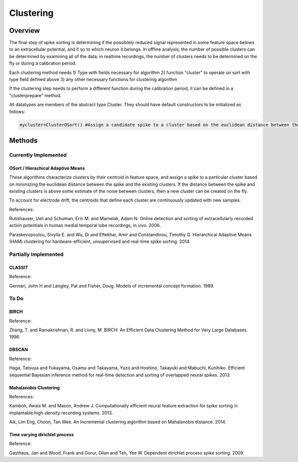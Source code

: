 
###########
Clustering
###########

*********
Overview
*********

The final step of spike sorting is determining if the possiblely reduced signal represented in some feature space belows to an extracellular potential, and if so to which neuron it belongs. In offline analysis, the number of possible clusters can be determined by examining all of the data; in realtime recordings, the number of clusters needs to be determined on the fly or during a calibration period.

Each clustering method needs
1) Type with fields necessary for algorithm
2) function "cluster" to operate on sort with type field defined above
3) any other necessary functions for clustering algorithm

If the clustering step needs to perform a different function during the calibration period, it can be defined in a "clusterprepare" method.

All datatypes are members of the abstract type Cluster. They should have default constructors to be initialized as follows:

.. code-block:: julia

	mycluster=ClusterOSort() #Assign a candidate spike to a cluster based on the euclidean distance between the spike and the mean of the cluster

********
Methods
********
======================
Currently Implemented
======================

-----------------------------------
OSort / Hierachical Adaptive Means
-----------------------------------

These algorithms characterize clusters by their centroid in feature space, and assign a spike to a particular cluster based on minimizing the euclidean distance between the spike and the existing clusters. If the distance between the spike and existing clusters is above some estimate of the noise between clusters, then a new cluster can be created on the fly.

To account for electrode drift, the centroids that define each cluster are continuously updated with new samples.

References:

Rutishauser, Ueli and Schuman, Erin M. and Mamelak, Adam N. Online detection and sorting of extracellularly recorded action potentials in human medial temporal lobe recordings, in vivo. 2006.

Paraskevopoulou, Sivylla E. and Wu, Di and Eftekhar, Amir and Constandinou, Timothy G. Hierarchical Adaptive Means (HAM) clustering for hardware-efficient, unsupervised and real-time spike sorting. 2014. 

======================
Partially Implemented
======================

-----------
CLASSIT
-----------

Reference:

Gennari, John H and Langley, Pat and Fisher, Doug. Models of incremental concept formation. 1989.

==========
To Do
==========

------
BIRCH
------

Reference:

Zhang, T. and Ramakrishnan, R. and Livny, M. BIRCH: An Efficient Data Clustering Method for Very Large Databases. 1996.

-------
DBSCAN
-------

Reference:

Haga, Tatsuya and Fukayama, Osamu and Takayama, Yuzo and Hoshino, Takayuki and Mabuchi, Kunihiko. Efficient sequential Bayesian inference method for real-time detection and sorting of overlapped neural spikes. 2013.

-----------------------
Mahalanobis Clustering
-----------------------

References:

Kamboh, Awais M. and Mason, Andrew J. Computationally efficient neural feature extraction for spike sorting in implantable high-density recording systems. 2013.

Aik, Lim Eng, Choon, Tan Wee. An Incremental clustering algorithm based on Mahalanobis distance. 2014.

-------------------------------
Time varying dirichlet process
-------------------------------

Reference:

Gasthaus, Jan and Wood, Frank and Gorur, Dilan and Teh, Yee W. Dependent dirichlet process spike sorting. 2009.

